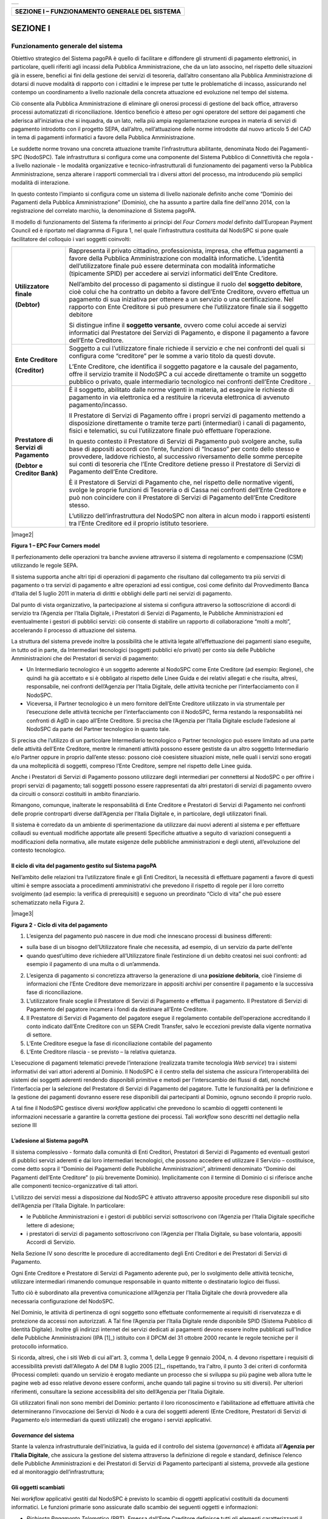 +-----------------------------+
| |AGID_logo_carta_intestata| |
+-----------------------------+


+----------------------------------------------------+
| **SEZIONE I – FUNZIONAMENTO GENERALE DEL SISTEMA** |
+----------------------------------------------------+

SEZIONE I
*********

==================================
Funzionamento generale del sistema
==================================

Obiettivo strategico del Sistema pagoPA è quello di facilitare e diffondere gli strumenti di pagamento elettronici, in particolare, quelli riferiti
agli incassi della Pubblica Amministrazione, che da un lato associno, nel rispetto delle situazioni già in essere, benefici ai fini della gestione dei
servizi di tesoreria, dall’altro consentano alla Pubblica Amministrazione di dotarsi di nuove modalità di rapporto con i cittadini e le imprese per
tutte le problematiche di incasso, assicurando nel contempo un coordinamento a livello nazionale della concreta attuazione ed evoluzione nel tempo del
sistema.

Ciò consente alla Pubblica Amministrazione di eliminare gli onerosi processi di gestione del back office, attraverso processi automatizzati di
riconciliazione. Identico beneficio è atteso per ogni operatore del settore dei pagamenti che aderisca all’iniziativa che si inquadra, da un lato,
nella più ampia regolamentazione europea in materia di servizi di pagamento introdotto con il progetto SEPA, dall’altro, nell’attuazione delle norme
introdotte dal nuovo articolo 5 del CAD in tema di pagamenti informatici a favore della Pubblica Amministrazione.

Le suddette norme trovano una concreta attuazione tramite l’infrastruttura abilitante, denominata Nodo dei Pagamenti-SPC (NodoSPC). Tale
infrastruttura si configura come una componente del Sistema Pubblico di Connettività che regola - a livello nazionale - le modalità organizzative e
tecnico-infrastrutturali di funzionamento dei pagamenti verso la Pubblica Amministrazione, senza alterare i rapporti commerciali tra i diversi attori
del processo, ma introducendo più semplici modalità di interazione.

In questo contesto l’impianto si configura come un sistema di livello nazionale definito anche come “Dominio dei Pagamenti della Pubblica
Amministrazione” (Dominio), che ha assunto a partire dalla fine dell'anno 2014, con la registrazione del correlato marchio, la denominazione di
Sistema pagoPA.

Il modello di funzionamento del Sistema fa riferimento ai principi del *Four Corners* *model* definito dall’European Payment Council ed è riportato
nel diagramma di Figura 1, nel quale l’infrastruttura costituita dal NodoSPC si pone quale facilitatore del colloquio i vari soggetti coinvolti:

+--------------------------------------------------------------------------+--------------------------------------------------------------------------+
|  **Utilizzatore finale**                                                 | Rappresenta il privato cittadino, professionista, impresa, che effettua  |
|                                                                          | pagamenti a favore della Pubblica Amministrazione con modalità           |
|  **(Debtor)**                                                            | informatiche. L’identità dell’utilizzatore finale può essere determinata |
|                                                                          | con modalità informatiche (tipicamente SPID) per accedere ai servizi     |
|                                                                          | informatici dell’Ente Creditore.                                         |
|                                                                          |                                                                          |
|                                                                          | Nell’ambito del processo di pagamento si distingue il ruolo del          |
|                                                                          | **soggetto debitore**, cioè colui che ha contratto un debito a favore    |
|                                                                          | dell’Ente Creditore, ovvero effettua un pagamento di sua iniziativa per  |
|                                                                          | ottenere a un servizio o una certificazione. Nel rapporto con Ente       |
|                                                                          | Creditore si può presumere che l’utilizzatore finale sia il soggetto     |
|                                                                          | debitore                                                                 |
|                                                                          |                                                                          |
|                                                                          | Si distingue infine il **soggetto versante**, ovvero come colui accede   |
|                                                                          | ai servizi informatici dal Prestatore dei Servizi di Pagamento, e        |
|                                                                          | dispone il pagamento a favore dell’Ente Creditore.                       |
+--------------------------------------------------------------------------+--------------------------------------------------------------------------+
| **Ente Creditore**                                                       | Soggetto a cui l’utilizzatore finale richiede il servizio e che nei      |
|                                                                          | confronti del quali si configura come “creditore” per le somme a vario   |
| **(Creditor)**                                                           | titolo da questi dovute.                                                 |
|                                                                          |                                                                          |
|                                                                          | L’Ente Creditore, che identifica il soggetto pagatore e la causale del   |
|                                                                          | pagamento, offre il servizio tramite il NodoSPC a cui accede             |
|                                                                          | direttamente o tramite un soggetto pubblico o privato, quale             |
|                                                                          | intermediario tecnologico nei confronti dell’Ente Creditore .            |
+--------------------------------------------------------------------------+--------------------------------------------------------------------------+
| **Prestatore di Servizi di Pagamento**                                   | È il soggetto, abilitato dalle norme vigenti in materia, ad eseguire le  |
|                                                                          | richieste di pagamento in via elettronica ed a restituire la ricevuta    |
| **(Debtor e Creditor Bank)**                                             | elettronica di avvenuto pagamento/incasso.                               |
|                                                                          |                                                                          |
|                                                                          | Il Prestatore di Servizi di Pagamento offre i propri servizi di          |
|                                                                          | pagamento mettendo a disposizione direttamente o tramite terze parti     |
|                                                                          | (intermediari) i canali di pagamento, fisici e telematici, su cui        |
|                                                                          | l’utilizzatore finale può effettuare l’operazione.                       |
|                                                                          |                                                                          |
|                                                                          | In questo contesto il Prestatore di Servizi di Pagamento può svolgere    |
|                                                                          | anche, sulla base di appositi accordi con l’ente, funzioni di “Incasso”  |
|                                                                          | per conto dello stesso e provvedere, laddove richiesto, al successivo    |
|                                                                          | riversamento delle somme percepite sui conti di tesoreria che l’Ente     |
|                                                                          | Creditore detiene presso il Prestatore di Servizi di Pagamento dell’Ente |
|                                                                          | Creditore.                                                               |
|                                                                          |                                                                          |
|                                                                          | È il Prestatore di Servizi di Pagamento che, nel rispetto delle          |
|                                                                          | normative vigenti, svolge le proprie funzioni di Tesoreria o di Cassa    |
|                                                                          | nei confronti dell’Ente Creditore e può non coincidere con il Prestatore |
|                                                                          | di Servizi di Pagamento dell’Ente Creditore stesso.                      |
|                                                                          |                                                                          |
|                                                                          | L’utilizzo dell’infrastruttura del NodoSPC non altera in alcun modo i    |
|                                                                          | rapporti esistenti tra l’Ente Creditore ed il proprio istituto           |
|                                                                          | tesoriere.                                                               |
+--------------------------------------------------------------------------+--------------------------------------------------------------------------+

|image2|

**Figura 1 – EPC Four Corners model**

Il perfezionamento delle operazioni tra banche avviene attraverso il sistema di regolamento e compensazione (CSM) utilizzando le regole SEPA.

Il sistema supporta anche altri tipi di operazioni di pagamento che risultano dal collegamento tra più servizi di pagamento o tra servizi di pagamento
e altre operazioni ad essi contigue, così come definito dal Provvedimento Banca d’Italia del 5 luglio 2011 in materia di diritti e obblighi delle
parti nei servizi di pagamento.

Dal punto di vista organizzativo, la partecipazione al sistema si configura attraverso la sottoscrizione di accordi di servizio tra l’Agenzia per
l’Italia Digitale, i Prestatori di Servizi di Pagamento, le Pubbliche Amministrazioni ed eventualmente i gestori di pubblici servizi: ciò consente di
stabilire un rapporto di collaborazione “molti a molti”, accelerando il processo di attuazione del sistema.

La struttura del sistema prevede inoltre la possibilità che le attività legate all’effettuazione dei pagamenti siano eseguite, in tutto od in parte,
da Intermediari tecnologici (soggetti pubblici e/o privati) per conto sia delle Pubbliche Amministrazioni che dei Prestatori di servizi di pagamento:

-  Un Intermediario tecnologico è un soggetto aderente al NodoSPC come Ente Creditore (ad esempio: Regione), che quindi ha già accettato e si è
   obbligato al rispetto delle Linee Guida e dei relativi allegati e che risulta, altresì, responsabile, nei confronti dell’Agenzia per l’Italia
   Digitale, delle attività tecniche per l’interfacciamento con il NodoSPC.

-  Viceversa, il Partner tecnologico è un mero fornitore dell’Ente Creditore utilizzato in via strumentale per l’esecuzione delle attività tecniche
   per l’interfacciamento con il NodoSPC, ferma restando la responsabilità nei confronti di AgID in capo all’Ente Creditore. Si precisa che l’Agenzia
   per l’Italia Digitale esclude l’adesione al NodoSPC da parte del Partner tecnologico in quanto tale.

Si precisa che l’utilizzo di un particolare Intermediario tecnologico o Partner tecnologico può essere limitato ad una parte delle attività dell’Ente
Creditore, mentre le rimanenti attività possono essere gestiste da un altro soggetto Intermediario e/o Partner oppure in proprio dall’ente stesso:
possono cioè coesistere situazioni miste, nelle quali i servizi sono erogati da una molteplicità di soggetti, compreso l’Ente Creditore, sempre nel
rispetto delle Linee guida.

Anche i Prestatori di Servizi di Pagamento possono utilizzare degli intermediari per connettersi al NodoSPC o per offrire i propri servizi di
pagamento; tali soggetti possono essere rappresentati da altri prestatori di servizi di pagamento ovvero da circuiti o consorzi costituiti in ambito
finanziario.

Rimangono, comunque, inalterate le responsabilità di Ente Creditore e Prestatori di Servizi di Pagamento nei confronti delle proprie controparti
diverse dall’Agenzia per l’Italia Digitale e, in particolare, degli utilizzatori finali.

Il sistema è corredato da un ambiente di sperimentazione da utilizzare dai nuovi aderenti al sistema e per effettuare collaudi su eventuali modifiche
apportate alle presenti Specifiche attuative a seguito di variazioni conseguenti a modificazioni della normativa, alle mutate esigenze delle pubbliche
amministrazioni e degli utenti, all’evoluzione del contesto tecnologico.

Il ciclo di vita del pagamento gestito sul Sistema pagoPA
---------------------------------------------------------

Nell’ambito delle relazioni tra l’utilizzatore finale e gli Enti Creditori, la necessità di effettuare pagamenti a favore di questi ultimi è sempre
associata a procedimenti amministrativi che prevedono il rispetto di regole per il loro corretto svolgimento (ad esempio: la verifica di prerequisiti)
e seguono un preordinato “Ciclo di vita” che può essere schematizzato nella Figura 2.

|image3|

**Figura 2 - Ciclo di vita del pagamento**

1. L’esigenza del pagamento può nascere in due modi che innescano processi di business differenti:

-  sulla base di un bisogno dell’Utilizzatore finale che necessita, ad esempio, di un servizio da parte dell’ente

-  quando quest’ultimo deve richiedere all’Utilizzatore finale l’estinzione di un debito creatosi nei suoi confronti: ad esempio il pagamento di una
   multa o di un’ammenda.

2. L’esigenza di pagamento si concretizza attraverso la generazione di una **posizione debitoria**, cioè l’insieme di informazioni che l’Ente
   Creditore deve memorizzare in appositi archivi per consentire il pagamento e la successiva fase di riconciliazione.

3. L’utilizzatore finale sceglie il Prestatore di Servizi di Pagamento e effettua il pagamento. Il Prestatore di Servizi di Pagamento del pagatore
   incamera i fondi da destinare all’Ente Creditore.

4. Il Prestatore di Servizi di Pagamento del pagatore esegue il regolamento contabile dell’operazione accreditando il conto indicato dall’Ente
   Creditore con un SEPA Credit Transfer, salvo le eccezioni previste dalla vigente normativa di settore.

5. L’Ente Creditore esegue la fase di riconciliazione contabile del pagamento

6. L’Ente Creditore rilascia - se previsto – la relativa quietanza.

L’esecuzione di pagamenti telematici prevede l’interazione (realizzata tramite tecnologia *Web service*) tra i sistemi informativi dei vari attori
aderenti al Dominio. Il NodoSPC è il centro stella del sistema che assicura l’interoperabilità dei sistemi dei soggetti aderenti rendendo disponibili
primitive e metodi per l’interscambio dei flussi di dati, nonché l’interfaccia per la selezione del Prestatore di Servizi di Pagamento del pagatore.
Tutte le funzionalità per la definizione e la gestione dei pagamenti dovranno essere rese disponibili dai partecipanti al Dominio, ognuno secondo il
proprio ruolo.

A tal fine il NodoSPC gestisce diversi *workflow* applicativi che prevedono lo scambio di oggetti contenenti le informazioni necessarie a garantire la
corretta gestione dei processi. Tali *workflow* sono descritti nel dettaglio nella sezione III

L’adesione al Sistema pagoPA
----------------------------

Il sistema complessivo - formato dalla comunità di Enti Creditori, Prestatori di Servizi di Pagamento ed eventuali gestori di pubblici servizi
aderenti e dai loro intermediari tecnologici, che possono accedere ed utilizzare il Servizio – costituisce, come detto sopra il “Dominio dei Pagamenti
delle Pubbliche Amministrazioni”, altrimenti denominato “Dominio dei Pagamenti dell’Ente Creditore” (o più brevemente Dominio). Implicitamente con il
termine di Dominio ci si riferisce anche alle componenti tecnico-organizzative di tali attori.

L’utilizzo dei servizi messi a disposizione dal NodoSPC è attivato attraverso apposite procedure rese disponibili sul sito dell’Agenzia per l’Italia
Digitale. In particolare:

-  le Pubbliche Amministrazioni e i gestori di pubblici servizi sottoscrivono con l’Agenzia per l’Italia Digitale specifiche lettere di adesione;

-  i prestatori di servizi di pagamento sottoscrivono con l’Agenzia per l’Italia Digitale, su base volontaria, appositi Accordi di Servizio.

Nella Sezione IV sono descritte le procedure di accreditamento degli Enti Creditori e dei Prestatori di Servizi di Pagamento.

Ogni Ente Creditore e Prestatore di Servizi di Pagamento aderente può, per lo svolgimento delle attività tecniche, utilizzare intermediari rimanendo
comunque responsabile in quanto mittente o destinatario logico dei flussi.

Tutto ciò è subordinato alla preventiva comunicazione all’Agenzia per l’Italia Digitale che dovrà provvedere alla necessaria configurazione del
NodoSPC.

Nel Dominio, le attività di pertinenza di ogni soggetto sono effettuate conformemente ai requisiti di riservatezza e di protezione da accessi non
autorizzati. A Tal fine l’Agenzia per l’Italia Digitale rende disponibile SPID (Sistema Pubblico di Identità Digitale). Inoltre gli indirizzi internet
dei servizi dedicati ai pagamenti devono essere inoltre pubblicati sull'Indice delle Pubbliche Amministrazioni (IPA [1]_) istituito con il DPCM del 31
ottobre 2000 recante le regole tecniche per il protocollo informatico.

Si ricorda, altresì, che i siti Web di cui all'art. 3, comma 1, della Legge 9 gennaio 2004, n. 4 devono rispettare i requisiti di accessibilità
previsti dall'Allegato A del DM 8 luglio 2005 [2]_, rispettando, tra l'altro, il punto 3 dei criteri di conformità (Processi completi: quando un
servizio è erogato mediante un processo che si sviluppa su più pagine web allora tutte le pagine web ad esso relative devono essere conformi, anche
quando tali pagine si trovino su siti diversi). Per ulteriori riferimenti, consultare la sezione accessibilità del sito dell’Agenzia per l'Italia
Digitale.

Gli utilizzatori finali non sono membri del Dominio: pertanto il loro riconoscimento e l’abilitazione ad effettuare attività che determineranno
l’invocazione dei Servizi di Nodo è a cura dei soggetti aderenti (Ente Creditore, Prestatori di Servizi di Pagamento e/o intermediari da questi
utilizzati) che erogano i servizi applicativi.

*Governance* del sistema
------------------------

Stante la valenza infrastrutturale dell’iniziativa, la guida ed il controllo del sistema (*governance*) è affidata all’\ **Agenzia per l’Italia
Digitale**, che assicura la gestione del sistema attraverso la definizione di regole e standard, definisce l’elenco delle Pubbliche Amministrazioni e
dei Prestatori di Servizi di Pagamento partecipanti al sistema, provvede alla gestione ed al monitoraggio dell’infrastruttura;

Gli oggetti scambiati
---------------------

Nei *workflow* applicativi gestiti dal NodoSPC è previsto lo scambio di oggetti applicativi costituiti da documenti informatici. Le funzioni primarie
sono assicurate dallo scambio dei seguenti oggetti e informazioni:

-  *Richiesta Pagamento Telematico* (RPT). Emessa dall’Ente Creditore definisce tutti gli elementi caratterizzanti il pagamento nonché i parametri
      necessari all’esecuzione;

-  *Ricevuta Telematica* (RT). Emessa da un Prestatore di Servizi di Pagamento a valle di un pagamento innescato da una richiesta di pagamento
   telematico, definisce gli elementi necessari a qualificare l’esito dell’operazione;

-  *Richiesta Revoca* (RR). Emessa da un Ente aderente per richiedere alla controparte la revoca di una ricevuta telematica o lo storno di un
   pagamento;

-  *Esito Revoca* (ER). Oggetto emessa per fornire alla controparte l’esito di una RR.

-  *Codice Contesto Pagamento* (CCP). È un codice utilizzato in caso di pagamenti da Prestatore servizi di Pagamento, che supporta la rilavorazione
   dei pagamenti non andati a buon fine

-  *Identificativo Univoco Versamento* (IUV) assegnato dall’Ente Creditore attraverso le regole di generazione previste nella Sezione I del documento
   "Specifiche attuative dei codici identificativi di versamento, riversamento e rendicontazione" allegato A alle “Linee guida per l'effettuazione dei
   pagamenti a favore delle pubbliche amministrazioni e dei gestori di pubblici servizi”. Ogni coppia di oggetti precedentemente definiti (RPT, RT,
   RR, ER, CCP), sono identificati a livello nazionale dalla seguente coppia di informazioni:

   -  ID dell’Ente Creditore,

   -  codice identificativo univoco versamento (IUV).

-  *Flusso di Rendicontazione* (FR). è il documento informatico inviato dal PSP agli EC tramite il NodoSPC che raccoglie i dettagli dei versamenti
   eseguiti presso i conti correnti delle pubbliche amministrazioni relativamente alle richieste telematiche di pagamento ricevute. Per maggiori
   dettagli consultare l’allegato A delle Linee Guida

Gli Enti Creditori (e i loro intermediari) si avvalgono della piattaforma tecnologica del NodoSPC solo per scambiare con i Prestatore di Servizi di
Pagamento (e i loro intermediari) i flussi informativi costituiti dalle strutture dati standardizzate (RPT e RT) necessarie all’istradamento del
pagamento informatico:

-  L’utilizzatore finale dispone il pagamento per mezzo di una richiesta di pagamento telematico, tramite sportelli fisici o telematici messi a
   disposizione dall’Ente Creditore, da eventuali intermediari dallo stesso o direttamente da un Prestatore di Servizi di Pagamento (o dai suoi
   intermediari).

-  Indipendentemente dal canale utilizzato, l’esecutore del pagamento è un Prestatore di Servizi di Pagamento scelto direttamente dall’utilizzatore
   finale: il Prestatore di Servizi di Pagamento entra in possesso della richiesta di pagamento telematico messa a disposizione dall’Ente Creditore (o
   dal suo intermediario) attraverso il NodoSPC, esegue il pagamento richiesto ed emette una ricevuta telematica, che certifica l’esito del pagamento.

-  La ricevuta telematica è veicolata attraverso il NodoSPC e consegnata all’Ente Creditore (o al suo intermediario) ed è rilasciata all’utilizzatore
   finale.

L’effettiva esecuzione dei pagamenti, instradati da tale scambio informativo, è gestita utilizzando i circuiti di pagamento esistenti, esterni al
NodoSPC.

Nell’ambito delle funzionalità esposte dal NodoSPC è previsto lo scambio di ulteriori oggetti applicativi e servizi applicativi opzionali che verranno
dettagliati nella Sezione III.

Obblighi degli Enti Creditori
-----------------------------

Al fine di gestire nel modo migliore l’iter del processo di pagamento gli Enti Creditori hanno l’obbligo di rendere disponibili direttamente
all’utilizzatore finale, attraverso opportuni servizi informatici offerti direttamente o tramite intermediari:

-  le modalità per effettuare i pagamenti informatici e il trasferimento di ogni altra informazione che abbia il fine di agevolarne l’esecuzione;

-  l’accesso all’archivio delle ricevute telematica relative ad ogni pagamento da questi disposto. Fino a prescrizione, è fatto obbligo all’Ente
   Creditore di conservare le informazioni di ogni ricevuta telematica in modo da poterla riprodurre a richiesta anche su supporti cartaceo;

-  le modalità di gestione, nel rispetto della normativa vigente, di possibili flussi secondari (reclami, rimborsi, storni), anche usufruendo delle
   funzionalità accessorie messe a disposizione dalla piattaforma.

Si sottolinea inoltre che l’Ente Creditore dovrà mettere a disposizione dell’Utilizzatore finale un servizio di *help desk* disponibile h24 7/7
unitamente a un tavolo operativo.

Trasparenza nei confronti degli utilizzatori finali 
----------------------------------------------------

La trasparenza dell’operazione di pagamento deve essere garantita nei confronti dell’utilizzatore finale. A tal fine il NodoSPC mette a disposizione
apposite funzioni che consentono ai Prestatori di Servizi di Pagamento di esporre i costi del servizio, differenziati per strumento e/o canale di
pagamento in modo che gli utilizzatori finali possano scegliere il servizio che più si addice alle proprie esigenze.

In merito a quest'ultimo punto, si fa presente che il NodoSPC mette a disposizione degli Enti Creditori una funzione centralizzata che dà agli
utilizzatori finali la possibilità di sperimentare, nella scelta del servizio di pagamento, la stessa *user experience* in modalità unificata a
livello nazionale. Tale funzione mantiene inalterata la facoltà in capo al Prestatore di Servizi di Pagamento di stabilire commissioni specifiche e/o
di maggior favore per il singolo utilizzatore finale. In merito, si precisa che resta in capo al Prestatore di Servizi di Pagamento l’onere di
promuovere e pubblicizzare alla propria clientela e attraverso i propri canali ogni attività di *pricing* differente da quella esposta a livello
nazionale dalla funzione centralizzata del NodoSPC.

A tale proposito, si ricorda che è altresì onere del Prestatore di Servizi di Pagamento individuare, se del caso, le modalità con cui indicare
all’utilizzatore finale l’importo della commissione specifica e/o di maggior favore praticata all’atto dell’esecuzione del singolo pagamento.

Funzioni accessorie di controllo 
---------------------------------

Il Sistema prevede modalità di controllo focalizzate sulla verifica della corretta applicazione degli Standard di Servizio (p.e. norme di
comportamento, livelli di Servizio garantiti, ecc.) e dei processi che da questi derivano.

A supporto di tali funzioni, ogni soggetto (Enti Creditori e Prestatori di Servizi di Pagamento aderenti, NodoSPC) deve registrare all’interno del
proprio sistema (dominio del soggetto) ogni singolo evento significativo dal punto di vista applicativo al fine di tenerne traccia.

L’insieme di tali registrazioni, indipendentemente dalle peculiarità tecniche delle soluzioni adottate da ciascun soggetto che definisce in autonomia
tali aspetti, costituisce il “Giornale degli Eventi” che riporta gli estremi di tutte le situazioni verificatesi nell’esecuzione dell’operazione di
pagamento nelle varie tratte coinvolte (tra Enti Creditori e NodoSPC, nel NodoSPC, tra NodoSPC e Prestatori di Servizi di Pagamento).

Tali informazioni devono essere fornite ai soggetti interessati sul supporto definito dal soggetto che registra tali informazioni. Il NodoSPC fornisce
tali informazioni su supporto cartaceo e file XML (i dettagli relativi ai formati sono riportati in Sezione III).

Sicurezza e conservazione
-------------------------

Tutte le informazioni trattate nell’ambito del Sistema saranno gestite dai diversi attori che interagiscono con il NodoSPC, ciascuno nell’ambito della
propria competenza e responsabilità, nel rispetto delle regole definite dal CAD in materia di conservazione dei documenti informatici e di sicurezza
dei dati.

In merito, si rammenta che la conservazione è finalizzata a proteggere nel tempo i documenti informatici e i dati ivi contenuti, assicurandone, tra
l’altro, la sicurezza, l'integrità e la non modificabilità, al fine di preservare il valore probatorio del documento informatico e, nel caso specifico
del Sistema pagoPA, della transazione di pagamento.

Considerato che la quietanza, fornita dall’Ente Creditore all’utilizzatore finale, è formata sulla base degli oggetti scambiati attraverso il NodoSPC,
si ritiene che, al fine di conservare traccia dell’intera transazione di pagamento, sia opportuno conservare a norma sia la Ricevuta Telematica, sia
la Richiesta di Pagamento Telematico e non anche il Flusso di Rendicontazione.

*Software Development KIT* per applicazioni “mobile”
----------------------------------------------------

Per supportare lo sviluppo di App *mobile* rilasciate dagli Enti Creditori, che includano funzionalità di pagamento, l’Agenzia per l’Italia Digitale
rende disponibile un SDK (Software Development Kit) che consente una rapida integrazione delle funzioni del NodoSPC.

Lo SDK è disponibile in download, previa sottoscrizione di un apposito *disclaimer*, fra gli strumenti GitHub del sito https://developers.italia.it/ e
fornito in modalità nativa per le due principali tecnologie presenti sul mercato: IOS e Android.


.. |AGID_logo_carta_intestata| image:: media/AGID_logo.png
